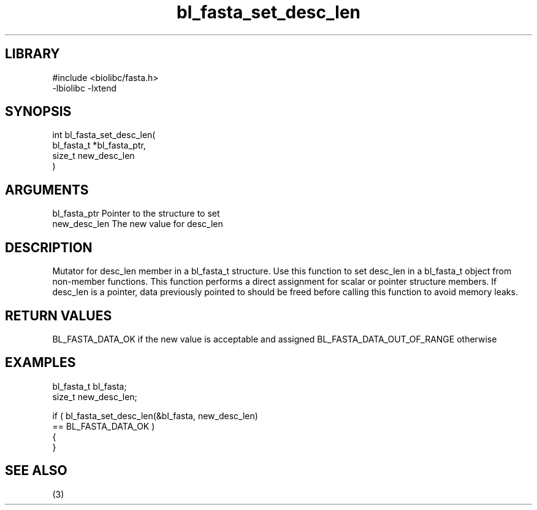 \" Generated by c2man from bl_fasta_set_desc_len.c
.TH bl_fasta_set_desc_len 3

.SH LIBRARY
\" Indicate #includes, library name, -L and -l flags
.nf
.na
#include <biolibc/fasta.h>
-lbiolibc -lxtend
.ad
.fi

\" Convention:
\" Underline anything that is typed verbatim - commands, etc.
.SH SYNOPSIS
.PP
.nf
.na
int     bl_fasta_set_desc_len(
            bl_fasta_t *bl_fasta_ptr,
            size_t new_desc_len
            )
.ad
.fi

.SH ARGUMENTS
.nf
.na
bl_fasta_ptr    Pointer to the structure to set
new_desc_len    The new value for desc_len
.ad
.fi

.SH DESCRIPTION

Mutator for desc_len member in a bl_fasta_t structure.
Use this function to set desc_len in a bl_fasta_t object
from non-member functions.  This function performs a direct
assignment for scalar or pointer structure members.  If
desc_len is a pointer, data previously pointed to should
be freed before calling this function to avoid memory
leaks.

.SH RETURN VALUES

BL_FASTA_DATA_OK if the new value is acceptable and assigned
BL_FASTA_DATA_OUT_OF_RANGE otherwise

.SH EXAMPLES
.nf
.na

bl_fasta_t      bl_fasta;
size_t          new_desc_len;

if ( bl_fasta_set_desc_len(&bl_fasta, new_desc_len)
        == BL_FASTA_DATA_OK )
{
}
.ad
.fi

.SH SEE ALSO

(3)

